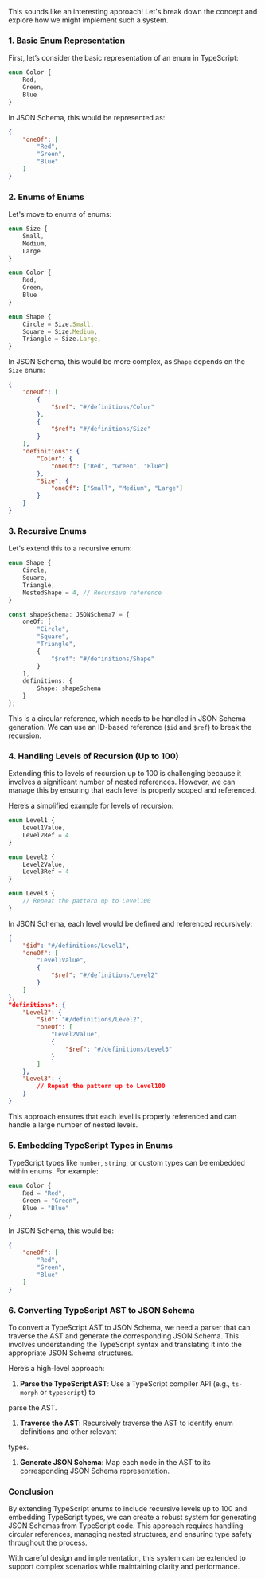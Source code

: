 This sounds like an interesting approach! Let's break down the concept and explore how we might
implement such a system.

*** 1. Basic Enum Representation

First, let’s consider the basic representation of an enum in TypeScript:
#+BEGIN_SRC typescript
enum Color {
    Red,
    Green,
    Blue
}
#+END_SRC
In JSON Schema, this would be represented as:
#+BEGIN_SRC json
{
    "oneOf": [
        "Red",
        "Green",
        "Blue"
    ]
}
#+END_SRC

*** 2. Enums of Enums

Let's move to enums of enums:
#+BEGIN_SRC typescript
enum Size {
    Small,
    Medium,
    Large
}

enum Color {
    Red,
    Green,
    Blue
}

enum Shape {
    Circle = Size.Small,
    Square = Size.Medium,
    Triangle = Size.Large,
}
#+END_SRC
In JSON Schema, this would be more complex, as ~Shape~ depends on the ~Size~ enum:
#+BEGIN_SRC json
{
    "oneOf": [
        {
            "$ref": "#/definitions/Color"
        },
        {
            "$ref": "#/definitions/Size"
        }
    ],
    "definitions": {
        "Color": {
            "oneOf": ["Red", "Green", "Blue"]
        },
        "Size": {
            "oneOf": ["Small", "Medium", "Large"]
        }
    }
}
#+END_SRC

*** 3. Recursive Enums

Let's extend this to a recursive enum:
#+BEGIN_SRC typescript
enum Shape {
    Circle,
    Square,
    Triangle,
    NestedShape = 4, // Recursive reference
}

const shapeSchema: JSONSchema7 = {
    oneOf: [
        "Circle",
        "Square",
        "Triangle",
        {
            "$ref": "#/definitions/Shape"
        }
    ],
    definitions: {
        Shape: shapeSchema
    }
};
#+END_SRC
This is a circular reference, which needs to be handled in JSON Schema generation. We can use an
ID-based reference (~$id~ and ~$ref~) to break the recursion.

*** 4. Handling Levels of Recursion (Up to 100)

Extending this to levels of recursion up to 100 is challenging because it involves a significant
number of nested references. However, we can manage this by ensuring that each level is properly
scoped and referenced.

Here’s a simplified example for levels of recursion:
#+BEGIN_SRC typescript
enum Level1 {
    Level1Value,
    Level2Ref = 4
}

enum Level2 {
    Level2Value,
    Level3Ref = 4
}

enum Level3 {
    // Repeat the pattern up to Level100
}
#+END_SRC
In JSON Schema, each level would be defined and referenced recursively:
#+BEGIN_SRC json
{
    "$id": "#/definitions/Level1",
    "oneOf": [
        "Level1Value",
        {
            "$ref": "#/definitions/Level2"
        }
    ]
},
"definitions": {
    "Level2": {
        "$id": "#/definitions/Level2",
        "oneOf": [
            "Level2Value",
            {
                "$ref": "#/definitions/Level3"
            }
        ]
    },
    "Level3": {
        // Repeat the pattern up to Level100
    }
}
#+END_SRC
This approach ensures that each level is properly referenced and can handle a large number of nested
levels.

*** 5. Embedding TypeScript Types in Enums

TypeScript types like ~number~, ~string~, or custom types can be embedded within enums. For example:
#+BEGIN_SRC typescript
enum Color {
    Red = "Red",
    Green = "Green",
    Blue = "Blue"
}
#+END_SRC
In JSON Schema, this would be:
#+BEGIN_SRC json
{
    "oneOf": [
        "Red",
        "Green",
        "Blue"
    ]
}
#+END_SRC

*** 6. Converting TypeScript AST to JSON Schema

To convert a TypeScript AST to JSON Schema, we need a parser that can traverse the AST and generate
the corresponding JSON Schema. This involves understanding the TypeScript syntax and translating it
into the appropriate JSON Schema structures.

Here’s a high-level approach:
1. *Parse the TypeScript AST*: Use a TypeScript compiler API (e.g., ~ts-morph~ or ~typescript~) to
parse the AST.
2. *Traverse the AST*: Recursively traverse the AST to identify enum definitions and other relevant
types.
3. *Generate JSON Schema*: Map each node in the AST to its corresponding JSON Schema representation.

*** Conclusion

By extending TypeScript enums to include recursive levels up to 100 and embedding TypeScript types,
we can create a robust system for generating JSON Schemas from TypeScript code. This approach
requires handling circular references, managing nested structures, and ensuring type safety
throughout the process.

With careful design and implementation, this system can be extended to support complex scenarios
while maintaining clarity and performance.
